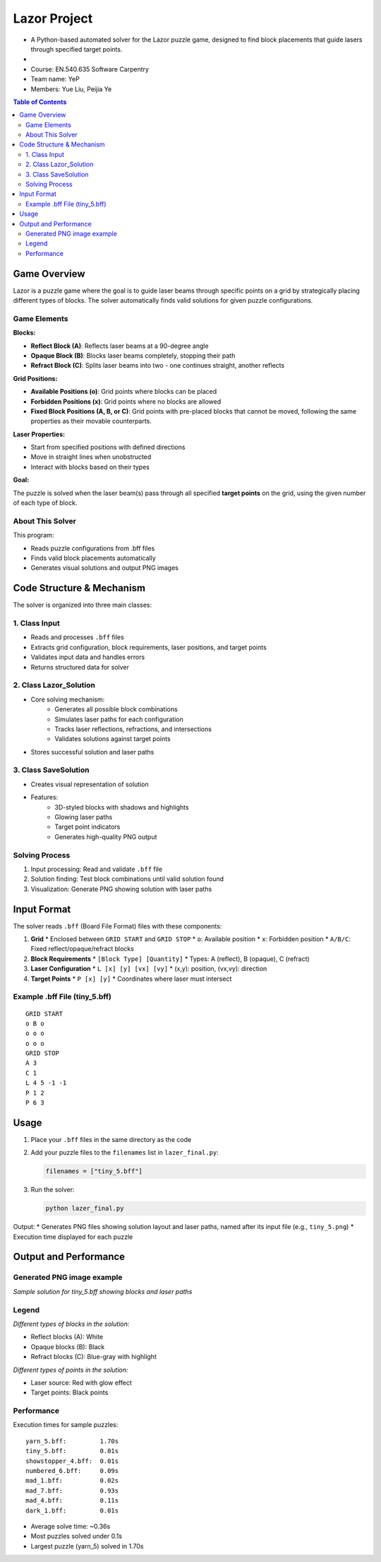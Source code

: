 Lazor Project
============
* A Python-based automated solver for the Lazor puzzle game, designed to find block placements that guide lasers through specified target points.
*
* Course: EN.540.635 Software Carpentry
* Team name: YeP
* Members: Yue Liu, Peijia Ye

.. contents:: Table of Contents
   :depth: 3
   :local:

Game Overview
------------
Lazor is a puzzle game where the goal is to guide laser beams through specific points on a grid by strategically placing different types of blocks. The solver automatically finds valid solutions for given puzzle configurations.

Game Elements
~~~~~~~~~~~~

**Blocks:**

* **Reflect Block (A)**: Reflects laser beams at a 90-degree angle
* **Opaque Block (B)**: Blocks laser beams completely, stopping their path
* **Refract Block (C)**: Splits laser beams into two - one continues straight, another reflects

**Grid Positions:**

* **Available Positions (o)**: Grid points where blocks can be placed
* **Forbidden Positions (x)**: Grid points where no blocks are allowed
* **Fixed Block Positions (A, B, or C)**: Grid points with pre-placed blocks that cannot be moved, following the same properties as their movable counterparts.

**Laser Properties:**

* Start from specified positions with defined directions
* Move in straight lines when unobstructed
* Interact with blocks based on their types

**Goal:**

The puzzle is solved when the laser beam(s) pass through all specified **target points** on the grid, using the given number of each type of block.

About This Solver
~~~~~~~~~~~~~~~
This program:

* Reads puzzle configurations from .bff files
* Finds valid block placements automatically
* Generates visual solutions and output PNG images

Code Structure & Mechanism
------------------------

The solver is organized into three main classes:

1. Class Input
~~~~~~~~~~~~~
* Reads and processes ``.bff`` files
* Extracts grid configuration, block requirements, laser positions, and target points
* Validates input data and handles errors
* Returns structured data for solver

2. Class Lazor_Solution
~~~~~~~~~~~~~~~~~~~~~~
* Core solving mechanism:
   * Generates all possible block combinations
   * Simulates laser paths for each configuration
   * Tracks laser reflections, refractions, and intersections
   * Validates solutions against target points
* Stores successful solution and laser paths

3. Class SaveSolution
~~~~~~~~~~~~~~~~~~~
* Creates visual representation of solution
* Features:
   * 3D-styled blocks with shadows and highlights
   * Glowing laser paths
   * Target point indicators
   * Generates high-quality PNG output

Solving Process
~~~~~~~~~~~~~
1. Input processing: Read and validate ``.bff`` file
2. Solution finding: Test block combinations until valid solution found
3. Visualization: Generate PNG showing solution with laser paths

Input Format
-----------

The solver reads ``.bff`` (Board File Format) files with these components:

1. **Grid**
   * Enclosed between ``GRID START`` and ``GRID STOP``
   * ``o``: Available position
   * ``x``: Forbidden position
   * ``A/B/C``: Fixed reflect/opaque/refract blocks

2. **Block Requirements**
   * ``[Block Type] [Quantity]``
   * Types: A (reflect), B (opaque), C (refract)

3. **Laser Configuration**
   * ``L [x] [y] [vx] [vy]``
   * (x,y): position, (vx,vy): direction

4. **Target Points**
   * ``P [x] [y]``
   * Coordinates where laser must intersect

Example .bff File (tiny_5.bff)
~~~~~~~~~~~~~~~~~~~~~~~~~~~~~
::

    GRID START
    o B o
    o o o
    o o o
    GRID STOP
    A 3
    C 1
    L 4 5 -1 -1
    P 1 2
    P 6 3

Usage
-----

1. Place your ``.bff`` files in the same directory as the code
2. Add your puzzle files to the ``filenames`` list in ``lazer_final.py``:

   .. code-block:: python

       filenames = ["tiny_5.bff"]

3. Run the solver:

   .. code-block:: bash

       python lazer_final.py

Output:
* Generates PNG files showing solution layout and laser paths, named after its input file (e.g., ``tiny_5.png``)
* Execution time displayed for each puzzle

Output and Performance
--------------------

Generated PNG image example
~~~~~~~~~~~~~~~~~~~~~~~~~
.. image:: tiny_5.png
   :alt: Sample Solution

*Sample solution for tiny_5.bff showing blocks and laser paths*

Legend
~~~~~~
.. image:: blocks.jpg
   :alt: Block Types

*Different types of blocks in the solution:*

* Reflect blocks (A): White
* Opaque blocks (B): Black
* Refract blocks (C): Blue-gray with highlight

.. image:: points.jpg
   :alt: Point Types

*Different types of points in the solution:*

* Laser source: Red with glow effect
* Target points: Black points

Performance
~~~~~~~~~~
Execution times for sample puzzles::

    yarn_5.bff:         1.70s
    tiny_5.bff:         0.01s
    showstopper_4.bff:  0.01s
    numbered_6.bff:     0.09s
    mad_1.bff:          0.02s
    mad_7.bff:          0.93s
    mad_4.bff:          0.11s
    dark_1.bff:         0.01s

* Average solve time: ~0.36s
* Most puzzles solved under 0.1s
* Largest puzzle (yarn_5) solved in 1.70s
